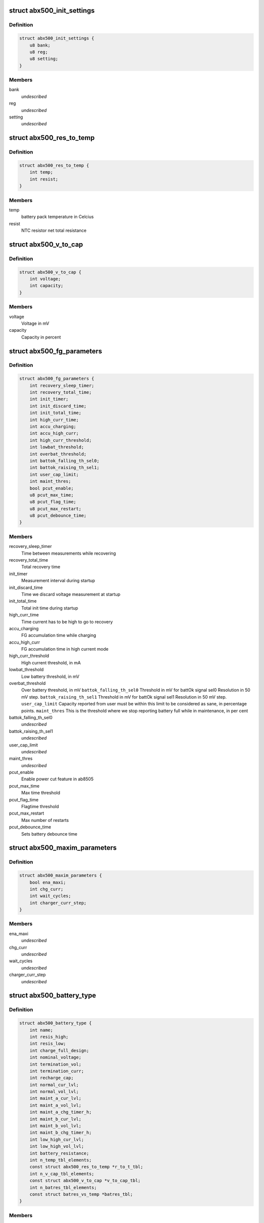 .. -*- coding: utf-8; mode: rst -*-
.. src-file: include/linux/mfd/abx500.h

.. _`abx500_init_settings`:

struct abx500_init_settings
===========================

.. c:type:: struct abx500_init_settings

    Initial value of the registers for driver to use during setup.

.. _`abx500_init_settings.definition`:

Definition
----------

.. code-block:: c

    struct abx500_init_settings {
        u8 bank;
        u8 reg;
        u8 setting;
    }

.. _`abx500_init_settings.members`:

Members
-------

bank
    *undescribed*

reg
    *undescribed*

setting
    *undescribed*

.. _`abx500_res_to_temp`:

struct abx500_res_to_temp
=========================

.. c:type:: struct abx500_res_to_temp

    defines one point in a temp to res curve. To be used in battery packs that combines the identification resistor with a NTC resistor.

.. _`abx500_res_to_temp.definition`:

Definition
----------

.. code-block:: c

    struct abx500_res_to_temp {
        int temp;
        int resist;
    }

.. _`abx500_res_to_temp.members`:

Members
-------

temp
    battery pack temperature in Celcius

resist
    NTC resistor net total resistance

.. _`abx500_v_to_cap`:

struct abx500_v_to_cap
======================

.. c:type:: struct abx500_v_to_cap

    Table for translating voltage to capacity

.. _`abx500_v_to_cap.definition`:

Definition
----------

.. code-block:: c

    struct abx500_v_to_cap {
        int voltage;
        int capacity;
    }

.. _`abx500_v_to_cap.members`:

Members
-------

voltage
    Voltage in mV

capacity
    Capacity in percent

.. _`abx500_fg_parameters`:

struct abx500_fg_parameters
===========================

.. c:type:: struct abx500_fg_parameters

    Fuel gauge algorithm parameters, in seconds if not specified

.. _`abx500_fg_parameters.definition`:

Definition
----------

.. code-block:: c

    struct abx500_fg_parameters {
        int recovery_sleep_timer;
        int recovery_total_time;
        int init_timer;
        int init_discard_time;
        int init_total_time;
        int high_curr_time;
        int accu_charging;
        int accu_high_curr;
        int high_curr_threshold;
        int lowbat_threshold;
        int overbat_threshold;
        int battok_falling_th_sel0;
        int battok_raising_th_sel1;
        int user_cap_limit;
        int maint_thres;
        bool pcut_enable;
        u8 pcut_max_time;
        u8 pcut_flag_time;
        u8 pcut_max_restart;
        u8 pcut_debounce_time;
    }

.. _`abx500_fg_parameters.members`:

Members
-------

recovery_sleep_timer
    Time between measurements while recovering

recovery_total_time
    Total recovery time

init_timer
    Measurement interval during startup

init_discard_time
    Time we discard voltage measurement at startup

init_total_time
    Total init time during startup

high_curr_time
    Time current has to be high to go to recovery

accu_charging
    FG accumulation time while charging

accu_high_curr
    FG accumulation time in high current mode

high_curr_threshold
    High current threshold, in mA

lowbat_threshold
    Low battery threshold, in mV

overbat_threshold
    Over battery threshold, in mV
    \ ``battok_falling_th_sel0``\       Threshold in mV for battOk signal sel0
    Resolution in 50 mV step.
    \ ``battok_raising_th_sel1``\       Threshold in mV for battOk signal sel1
    Resolution in 50 mV step.
    \ ``user_cap_limit``\               Capacity reported from user must be within this
    limit to be considered as sane, in percentage
    points.
    \ ``maint_thres``\                  This is the threshold where we stop reporting
    battery full while in maintenance, in per cent

battok_falling_th_sel0
    *undescribed*

battok_raising_th_sel1
    *undescribed*

user_cap_limit
    *undescribed*

maint_thres
    *undescribed*

pcut_enable
    Enable power cut feature in ab8505

pcut_max_time
    Max time threshold

pcut_flag_time
    Flagtime threshold

pcut_max_restart
    Max number of restarts

pcut_debounce_time
    Sets battery debounce time

.. _`abx500_maxim_parameters`:

struct abx500_maxim_parameters
==============================

.. c:type:: struct abx500_maxim_parameters

    struct used by the board config.

.. _`abx500_maxim_parameters.definition`:

Definition
----------

.. code-block:: c

    struct abx500_maxim_parameters {
        bool ena_maxi;
        int chg_curr;
        int wait_cycles;
        int charger_curr_step;
    }

.. _`abx500_maxim_parameters.members`:

Members
-------

ena_maxi
    *undescribed*

chg_curr
    *undescribed*

wait_cycles
    *undescribed*

charger_curr_step
    *undescribed*

.. _`abx500_battery_type`:

struct abx500_battery_type
==========================

.. c:type:: struct abx500_battery_type

    different batteries supported

.. _`abx500_battery_type.definition`:

Definition
----------

.. code-block:: c

    struct abx500_battery_type {
        int name;
        int resis_high;
        int resis_low;
        int charge_full_design;
        int nominal_voltage;
        int termination_vol;
        int termination_curr;
        int recharge_cap;
        int normal_cur_lvl;
        int normal_vol_lvl;
        int maint_a_cur_lvl;
        int maint_a_vol_lvl;
        int maint_a_chg_timer_h;
        int maint_b_cur_lvl;
        int maint_b_vol_lvl;
        int maint_b_chg_timer_h;
        int low_high_cur_lvl;
        int low_high_vol_lvl;
        int battery_resistance;
        int n_temp_tbl_elements;
        const struct abx500_res_to_temp *r_to_t_tbl;
        int n_v_cap_tbl_elements;
        const struct abx500_v_to_cap *v_to_cap_tbl;
        int n_batres_tbl_elements;
        const struct batres_vs_temp *batres_tbl;
    }

.. _`abx500_battery_type.members`:

Members
-------

name
    battery technology

resis_high
    battery upper resistance limit

resis_low
    battery lower resistance limit

charge_full_design
    Maximum battery capacity in mAh

nominal_voltage
    Nominal voltage of the battery in mV

termination_vol
    max voltage upto which battery can be charged
    \ ``termination_curr``\             battery charging termination current in mA
    \ ``recharge_cap``\                 battery capacity limit that will trigger a new
    full charging cycle in the case where maintenan-
    -ce charging has been disabled

termination_curr
    *undescribed*

recharge_cap
    *undescribed*

normal_cur_lvl
    charger current in normal state in mA

normal_vol_lvl
    charger voltage in normal state in mV

maint_a_cur_lvl
    charger current in maintenance A state in mA

maint_a_vol_lvl
    charger voltage in maintenance A state in mV

maint_a_chg_timer_h
    charge time in maintenance A state

maint_b_cur_lvl
    charger current in maintenance B state in mA

maint_b_vol_lvl
    charger voltage in maintenance B state in mV

maint_b_chg_timer_h
    charge time in maintenance B state

low_high_cur_lvl
    charger current in temp low/high state in mA

low_high_vol_lvl
    charger voltage in temp low/high state in mV'

battery_resistance
    battery inner resistance in mOhm.

n_temp_tbl_elements
    *undescribed*

r_to_t_tbl
    table containing resistance to temp points

n_v_cap_tbl_elements
    number of elements in v_to_cap_tbl

v_to_cap_tbl
    Voltage to capacity (in %) table
    \ ``n_batres_tbl_elements``\        number of elements in the batres_tbl
    \ ``batres_tbl``\                   battery internal resistance vs temperature table

n_batres_tbl_elements
    *undescribed*

batres_tbl
    *undescribed*

.. _`abx500_bm_capacity_levels`:

struct abx500_bm_capacity_levels
================================

.. c:type:: struct abx500_bm_capacity_levels

    abx500 capacity level data

.. _`abx500_bm_capacity_levels.definition`:

Definition
----------

.. code-block:: c

    struct abx500_bm_capacity_levels {
        int critical;
        int low;
        int normal;
        int high;
        int full;
    }

.. _`abx500_bm_capacity_levels.members`:

Members
-------

critical
    critical capacity level in percent

low
    low capacity level in percent

normal
    normal capacity level in percent

high
    high capacity level in percent

full
    full capacity level in percent

.. _`abx500_bm_charger_parameters`:

struct abx500_bm_charger_parameters
===================================

.. c:type:: struct abx500_bm_charger_parameters

    Charger specific parameters

.. _`abx500_bm_charger_parameters.definition`:

Definition
----------

.. code-block:: c

    struct abx500_bm_charger_parameters {
        int usb_volt_max;
        int usb_curr_max;
        int ac_volt_max;
        int ac_curr_max;
    }

.. _`abx500_bm_charger_parameters.members`:

Members
-------

usb_volt_max
    maximum allowed USB charger voltage in mV

usb_curr_max
    maximum allowed USB charger current in mA

ac_volt_max
    maximum allowed AC charger voltage in mV

ac_curr_max
    maximum allowed AC charger current in mA

.. _`abx500_bm_data`:

struct abx500_bm_data
=====================

.. c:type:: struct abx500_bm_data

    abx500 battery management data \ ``temp_under``\           under this temp, charging is stopped \ ``temp_low``\             between this temp and temp_under charging is reduced \ ``temp_high``\            between this temp and temp_over charging is reduced \ ``temp_over``\            over this temp, charging is stopped \ ``temp_now``\             present battery temperature \ ``temp_interval_chg``\    temperature measurement interval in s when charging \ ``temp_interval_nochg``\  temperature measurement interval in s when not charging \ ``main_safety_tmr_h``\    safety timer for main charger \ ``usb_safety_tmr_h``\     safety timer for usb charger \ ``bkup_bat_v``\           voltage which we charge the backup battery with \ ``bkup_bat_i``\           current which we charge the backup battery with \ ``no_maintenance``\       indicates that maintenance charging is disabled \ ``capacity_scaling``\     indicates whether capacity scaling is to be used \ ``abx500_adc_therm``\     placement of thermistor, batctrl or battemp adc \ ``chg_unknown_bat``\      flag to enable charging of unknown batteries \ ``enable_overshoot``\     flag to enable VBAT overshoot control \ ``auto_trig``\            flag to enable auto adc trigger \ ``fg_res``\               resistance of FG resistor in 0.1mOhm \ ``n_btypes``\             number of elements in array bat_type \ ``batt_id``\              index of the identified battery in array bat_type \ ``interval_charging``\    charge alg cycle period time when charging (sec) \ ``interval_not_charging``\  charge alg cycle period time when not charging (sec) \ ``temp_hysteresis``\      temperature hysteresis \ ``gnd_lift_resistance``\  Battery ground to phone ground resistance (mOhm) \ ``n_chg_out_curr``\               number of elements in array chg_output_curr \ ``n_chg_in_curr``\                number of elements in array chg_input_curr \ ``chg_output_curr``\      charger output current level map \ ``chg_input_curr``\               charger input current level map \ ``maxi``\                 maximization parameters \ ``cap_levels``\           capacity in percent for the different capacity levels \ ``bat_type``\             table of supported battery types \ ``chg_params``\           charger parameters \ ``fg_params``\            fuel gauge parameters

.. _`abx500_bm_data.definition`:

Definition
----------

.. code-block:: c

    struct abx500_bm_data {
        int temp_under;
        int temp_low;
        int temp_high;
        int temp_over;
        int temp_now;
        int temp_interval_chg;
        int temp_interval_nochg;
        int main_safety_tmr_h;
        int usb_safety_tmr_h;
        int bkup_bat_v;
        int bkup_bat_i;
        bool autopower_cfg;
        bool ac_enabled;
        bool usb_enabled;
        bool usb_power_path;
        bool no_maintenance;
        bool capacity_scaling;
        bool chg_unknown_bat;
        bool enable_overshoot;
        bool auto_trig;
        enum abx500_adc_therm adc_therm;
        int fg_res;
        int n_btypes;
        int batt_id;
        int interval_charging;
        int interval_not_charging;
        int temp_hysteresis;
        int gnd_lift_resistance;
        int n_chg_out_curr;
        int n_chg_in_curr;
        int *chg_output_curr;
        int *chg_input_curr;
        const struct abx500_maxim_parameters *maxi;
        const struct abx500_bm_capacity_levels *cap_levels;
        struct abx500_battery_type *bat_type;
        const struct abx500_bm_charger_parameters *chg_params;
        const struct abx500_fg_parameters *fg_params;
    }

.. _`abx500_bm_data.members`:

Members
-------

temp_under
    *undescribed*

temp_low
    *undescribed*

temp_high
    *undescribed*

temp_over
    *undescribed*

temp_now
    *undescribed*

temp_interval_chg
    *undescribed*

temp_interval_nochg
    *undescribed*

main_safety_tmr_h
    *undescribed*

usb_safety_tmr_h
    *undescribed*

bkup_bat_v
    *undescribed*

bkup_bat_i
    *undescribed*

autopower_cfg
    *undescribed*

ac_enabled
    *undescribed*

usb_enabled
    *undescribed*

usb_power_path
    *undescribed*

no_maintenance
    *undescribed*

capacity_scaling
    *undescribed*

chg_unknown_bat
    *undescribed*

enable_overshoot
    *undescribed*

auto_trig
    *undescribed*

adc_therm
    *undescribed*

fg_res
    *undescribed*

n_btypes
    *undescribed*

batt_id
    *undescribed*

interval_charging
    *undescribed*

interval_not_charging
    *undescribed*

temp_hysteresis
    *undescribed*

gnd_lift_resistance
    *undescribed*

n_chg_out_curr
    *undescribed*

n_chg_in_curr
    *undescribed*

chg_output_curr
    *undescribed*

chg_input_curr
    *undescribed*

maxi
    *undescribed*

cap_levels
    *undescribed*

bat_type
    *undescribed*

chg_params
    *undescribed*

fg_params
    *undescribed*

.. _`abx500_mask_and_set_register_interruptible`:

abx500_mask_and_set_register_interruptible
==========================================

.. c:function:: int abx500_mask_and_set_register_interruptible(struct device *dev, u8 bank, u8 reg, u8 bitmask, u8 bitvalues)

    Modifies selected bits of a target register

    :param struct device \*dev:
        The AB sub device.

    :param u8 bank:
        The i2c bank number.

    :param u8 reg:
        *undescribed*

    :param u8 bitmask:
        The bit mask to use.

    :param u8 bitvalues:
        The new bit values.

.. _`abx500_mask_and_set_register_interruptible.updates-the-value-of-an-ab-register`:

Updates the value of an AB register
-----------------------------------

value -> ((value & ~bitmask) \| (bitvalues & bitmask))

.. This file was automatic generated / don't edit.

